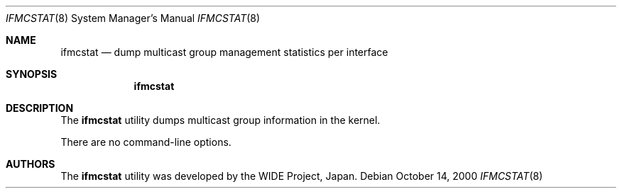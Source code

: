 .\" Copyright (c) 1996 WIDE Project. All rights reserved.
.\"
.\" Redistribution and use in source and binary forms, with or without
.\" modifications, are permitted provided that the above copyright notice
.\" and this paragraph are duplicated in all such forms and that any
.\" documentation, advertising materials, and other materials related to
.\" such distribution and use acknowledge that the software was developed
.\" by the WIDE Project, Japan. The name of the Project may not be used to
.\" endorse or promote products derived from this software without
.\" specific prior written permission. THIS SOFTWARE IS PROVIDED ``AS IS''
.\" AND WITHOUT ANY EXPRESS OR IMPLIED WARRANTIES, INCLUDING, WITHOUT
.\" LIMITATION, THE IMPLIED WARRANTIES OF MERCHANTABILITY AND FITNESS FOR
.\" A PARTICULAR PURPOSE.
.\"
.\"	$NetBSD: ifmcstat.8,v 1.4 2000/10/14 21:10:38 bjh21 Exp $
.\"
.Dd October 14, 2000
.Dt IFMCSTAT 8
.Os
.Sh NAME
.Nm ifmcstat
.Nd dump multicast group management statistics per interface
.Sh SYNOPSIS
.Nm
.\"
.Sh DESCRIPTION
The
.Nm
utility dumps multicast group information in the kernel.
.Pp
There are no command-line options.
.Sh AUTHORS
The
.Nm
utility was developed by the WIDE Project, Japan.
.\"
.\" .Sh SEE ALSO
.\" RFC2080 -- IPng for IPv6. G. Malkin, R. Minnear. January 1997.
